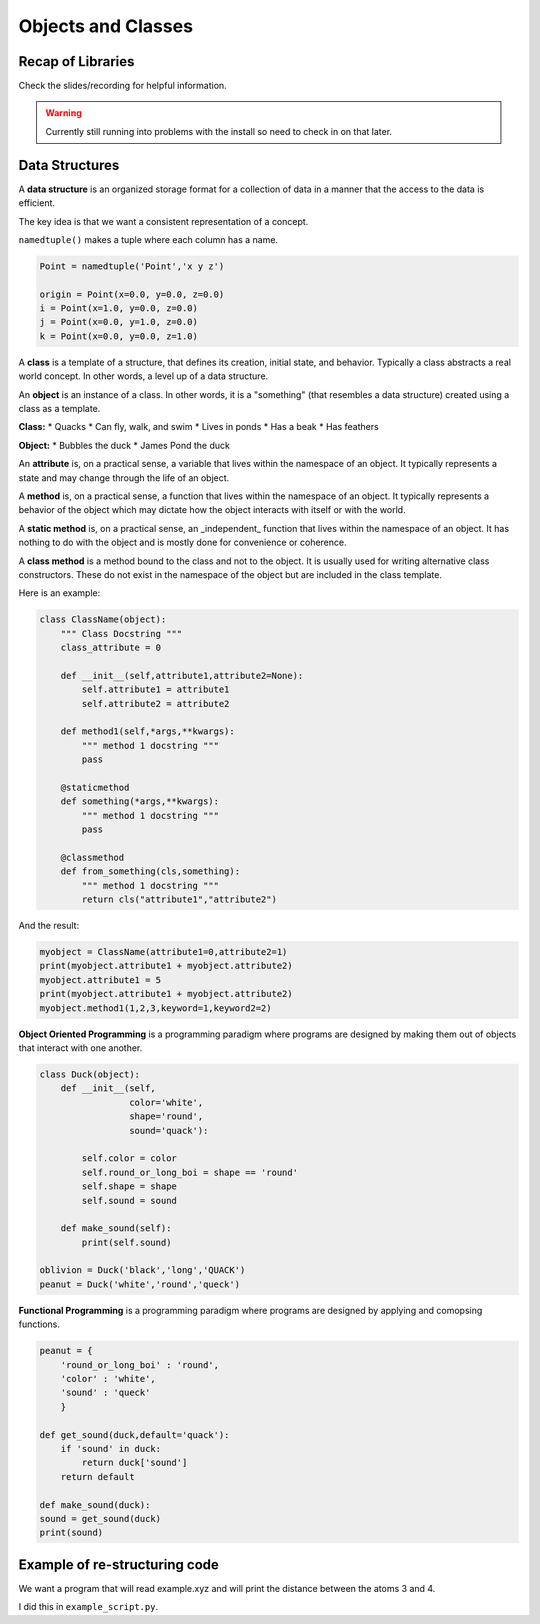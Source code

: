 ===========================
Objects and Classes
===========================

Recap of Libraries
------------------

Check the slides/recording for helpful information.

.. warning:: 

    Currently still running into problems with the install 
    so need to check in on that later.

Data Structures
---------------

A **data structure** is an organized storage format for a collection 
of data in a manner that the access to the data is efficient.

The key idea is that we want a consistent representation of a concept.

``namedtuple()`` makes a tuple where each column has a name.

.. code:: python

    Point = namedtuple('Point','x y z')

    origin = Point(x=0.0, y=0.0, z=0.0)
    i = Point(x=1.0, y=0.0, z=0.0)
    j = Point(x=0.0, y=1.0, z=0.0)
    k = Point(x=0.0, y=0.0, z=1.0)

A **class** is a template of a structure, that defines its creation, 
initial state, and behavior.
Typically a class abstracts a real world concept.
In other words, a level up of a data structure.

An **object** is an instance of a class. 
In other words, it is a "something" (that resembles a data structure) 
created using a class as a template.

**Class:**
* Quacks
* Can fly, walk, and swim
* Lives in ponds
* Has a beak
* Has feathers

**Object:**
* Bubbles the duck
* James Pond the duck

An **attribute** is, on a practical sense, a variable that lives within 
the namespace of an object.
It typically represents a state and may change through the life of an object.

A **method** is, on a practical sense, a function that lives within 
the namespace of an object. 
It typically represents a behavior of the object which may dictate how the 
object interacts with itself or with the world.

A **static method** is, on a practical sense, an _independent_ function 
that lives within the namespace of an object. 
It has nothing to do with the object and is mostly done for convenience or coherence.

A **class method** is a method bound to the class and not to the object.
It is usually used for writing alternative class constructors.
These do not exist in the namespace of the object but are included in the class template.

Here is an example:

.. code:: python

    class ClassName(object):
        """ Class Docstring """
        class_attribute = 0

        def __init__(self,attribute1,attribute2=None):
            self.attribute1 = attribute1
            self.attribute2 = attribute2

        def method1(self,*args,**kwargs):
            """ method 1 docstring """
            pass

        @staticmethod
        def something(*args,**kwargs):
            """ method 1 docstring """
            pass

        @classmethod
        def from_something(cls,something):
            """ method 1 docstring """
            return cls("attribute1","attribute2")

And the result:

.. code:: python

    myobject = ClassName(attribute1=0,attribute2=1)
    print(myobject.attribute1 + myobject.attribute2)
    myobject.attribute1 = 5
    print(myobject.attribute1 + myobject.attribute2)
    myobject.method1(1,2,3,keyword=1,keyword2=2)

**Object Oriented Programming** is a programming paradigm where programs 
are designed by making them out of objects that interact with one another.

.. code:: python

    class Duck(object):
        def __init__(self,
                     color='white',
                     shape='round',
                     sound='quack'):

            self.color = color
            self.round_or_long_boi = shape == 'round'
            self.shape = shape
            self.sound = sound

        def make_sound(self):
            print(self.sound)

    oblivion = Duck('black','long','QUACK')
    peanut = Duck('white','round','queck')


**Functional Programming** is a programming paradigm where programs are 
designed by applying and comopsing functions.

.. code:: python

    peanut = {
        'round_or_long_boi' : 'round',
        'color' : 'white',
        'sound' : 'queck'
        }
    
    def get_sound(duck,default='quack'):
        if 'sound' in duck:
            return duck['sound']
        return default
    
    def make_sound(duck):
    sound = get_sound(duck)
    print(sound)


Example of re-structuring code
------------------------------

We want a program that will read example.xyz and will 
print the distance between the atoms 3 and 4.

I did this in ``example_script.py``.

